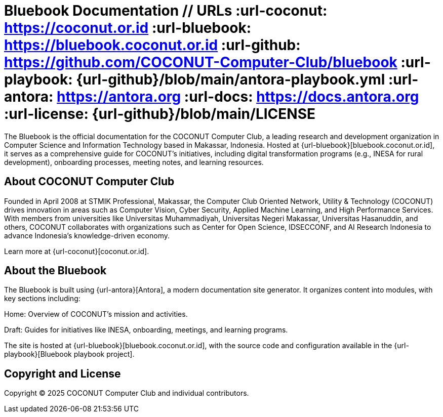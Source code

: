 = Bluebook Documentation // URLs :url-coconut: https://coconut.or.id :url-bluebook: https://bluebook.coconut.or.id :url-github: https://github.com/COCONUT-Computer-Club/bluebook :url-playbook: {url-github}/blob/main/antora-playbook.yml :url-antora: https://antora.org :url-docs: https://docs.antora.org :url-license: {url-github}/blob/main/LICENSE

The Bluebook is the official documentation for the COCONUT Computer Club, a leading research and development organization in Computer Science and Information Technology based in Makassar, Indonesia. Hosted at {url-bluebook}[bluebook.coconut.or.id], it serves as a comprehensive guide for COCONUT's initiatives, including digital transformation programs (e.g., INESA for rural development), onboarding processes, meeting notes, and learning resources.

== About COCONUT Computer Club

Founded in April 2008 at STMIK Professional, Makassar, the Computer Club Oriented Network, Utility & Technology (COCONUT) drives innovation in areas such as Computer Vision, Cyber Security, Applied Machine Learning, and High Performance Services. With members from universities like Universitas Muhammadiyah, Universitas Negeri Makassar, Universitas Hasanuddin, and others, COCONUT collaborates with organizations such as Center for Open Science, IDSECCONF, and AI Research Indonesia to advance Indonesia's knowledge-driven economy.

Learn more at {url-coconut}[coconut.or.id].

== About the Bluebook

The Bluebook is built using {url-antora}[Antora], a modern documentation site generator. It organizes content into modules, with key sections including:





Home: Overview of COCONUT's mission and activities.



Draft: Guides for initiatives like INESA, onboarding, meetings, and learning programs.

The site is hosted at {url-bluebook}[bluebook.coconut.or.id], with the source code and configuration available in the {url-playbook}[Bluebook playbook project].


== Copyright and License

Copyright (C) 2025 COCONUT Computer Club and individual contributors.
